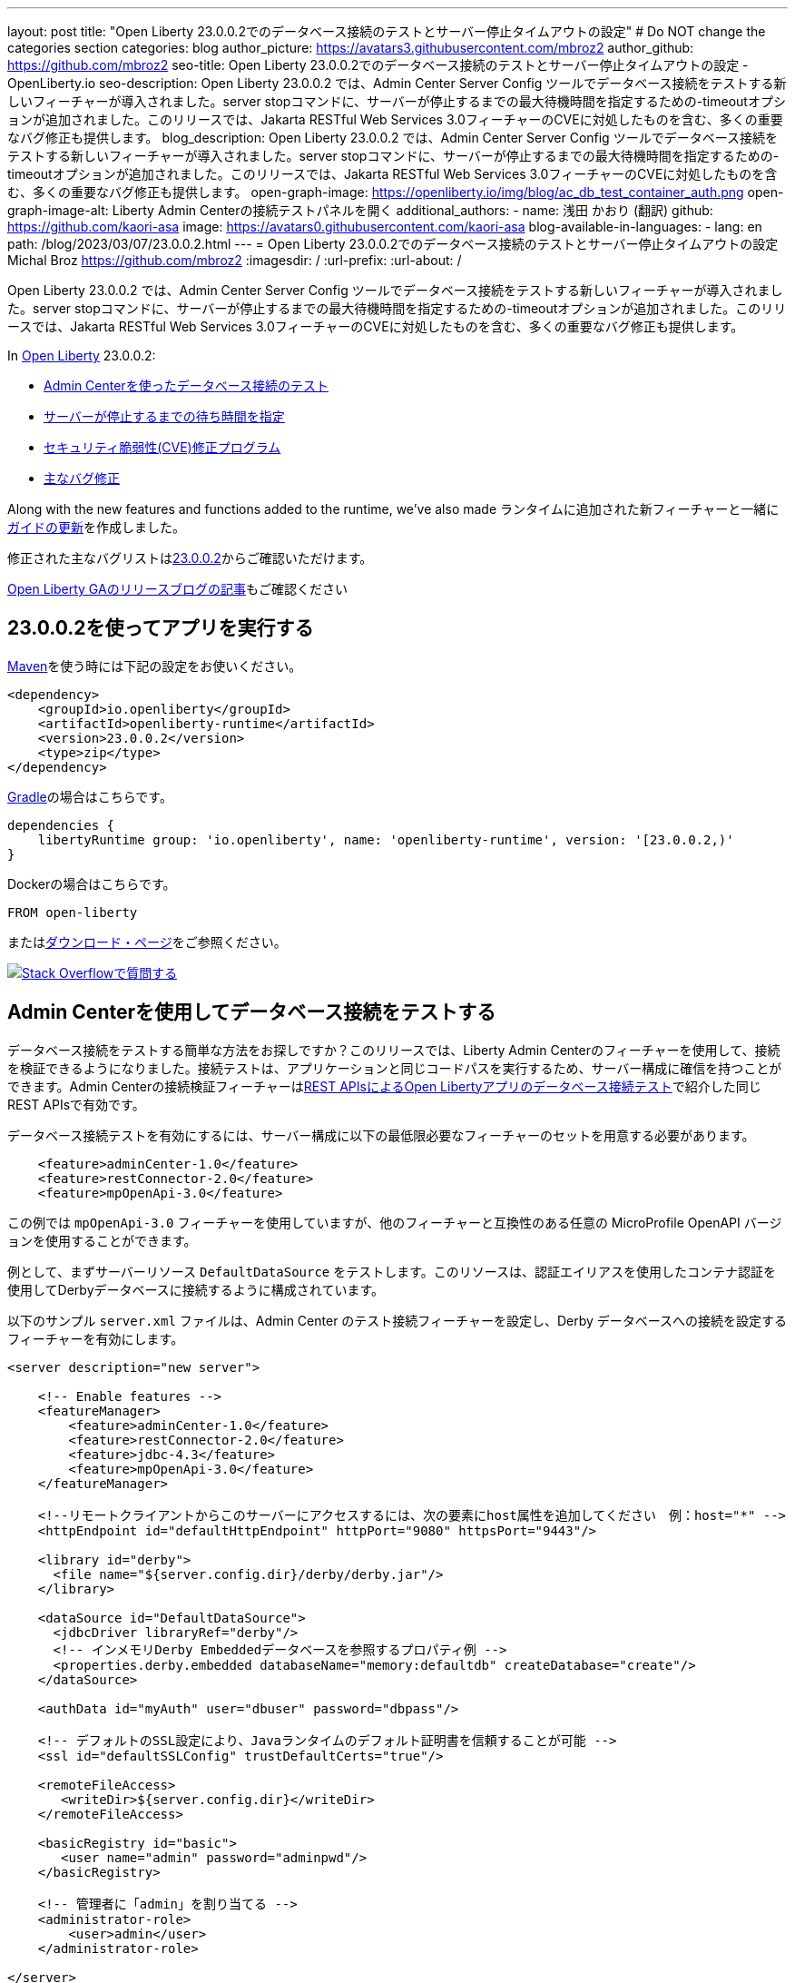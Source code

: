---
layout: post
title: "Open Liberty 23.0.0.2でのデータベース接続のテストとサーバー停止タイムアウトの設定"
# Do NOT change the categories section
categories: blog
author_picture: https://avatars3.githubusercontent.com/mbroz2
author_github: https://github.com/mbroz2
seo-title: Open Liberty 23.0.0.2でのデータベース接続のテストとサーバー停止タイムアウトの設定 - OpenLiberty.io
seo-description: Open Liberty 23.0.0.2 では、Admin Center Server Config ツールでデータベース接続をテストする新しいフィーチャーが導入されました。server stopコマンドに、サーバーが停止するまでの最大待機時間を指定するための-timeoutオプションが追加されました。このリリースでは、Jakarta RESTful Web Services 3.0フィーチャーのCVEに対処したものを含む、多くの重要なバグ修正も提供します。
blog_description: Open Liberty 23.0.0.2 では、Admin Center Server Config ツールでデータベース接続をテストする新しいフィーチャーが導入されました。server stopコマンドに、サーバーが停止するまでの最大待機時間を指定するための-timeoutオプションが追加されました。このリリースでは、Jakarta RESTful Web Services 3.0フィーチャーのCVEに対処したものを含む、多くの重要なバグ修正も提供します。
open-graph-image: https://openliberty.io/img/blog/ac_db_test_container_auth.png
open-graph-image-alt: Liberty Admin Centerの接続テストパネルを開く
additional_authors:
- name: 浅田 かおり (翻訳)
  github: https://github.com/kaori-asa
  image: https://avatars0.githubusercontent.com/kaori-asa
blog-available-in-languages:
- lang: en
  path: /blog/2023/03/07/23.0.0.2.html
---
= Open Liberty 23.0.0.2でのデータベース接続のテストとサーバー停止タイムアウトの設定
Michal Broz <https://github.com/mbroz2>
:imagesdir: /
:url-prefix:
:url-about: /
//Blank line here is necessary before starting the body of the post.

Open Liberty 23.0.0.2 では、Admin Center Server Config ツールでデータベース接続をテストする新しいフィーチャーが導入されました。server stopコマンドに、サーバーが停止するまでの最大待機時間を指定するための-timeoutオプションが追加されました。このリリースでは、Jakarta RESTful Web Services 3.0フィーチャーのCVEに対処したものを含む、多くの重要なバグ修正も提供します。


In link:{url-about}[Open Liberty] 23.0.0.2:

* <<db_test, Admin Centerを使ったデータベース接続のテスト>>
* <<timeout, サーバーが停止するまでの待ち時間を指定>>
* <<CVEs, セキュリティ脆弱性(CVE)修正プログラム>>
* <<bugs, 主なバグ修正>>


Along with the new features and functions added to the runtime, we’ve also made 
ランタイムに追加された新フィーチャーと一緒に<<guides, ガイドの更新>>を作成しました。


修正された主なバグリストはlink:https://github.com/OpenLiberty/open-liberty/issues?q=label%3Arelease%3A23002+label%3A%22release+bug%22[23.0.0.2]からご確認いただけます。

link:{url-prefix}/blog/?search=release&search!=beta[Open Liberty GAのリリースブログの記事]もご確認ください


[#run]


== 23.0.0.2を使ってアプリを実行する

link:{url-prefix}/guides/maven-intro.html[Maven]を使う時には下記の設定をお使いください。

[source,xml]
----
<dependency>
    <groupId>io.openliberty</groupId>
    <artifactId>openliberty-runtime</artifactId>
    <version>23.0.0.2</version>
    <type>zip</type>
</dependency>
----

link:{url-prefix}/guides/gradle-intro.html[Gradle]の場合はこちらです。

[source,gradle]
----
dependencies {
    libertyRuntime group: 'io.openliberty', name: 'openliberty-runtime', version: '[23.0.0.2,)'
}
----

Dockerの場合はこちらです。

[source]
----
FROM open-liberty
----

またはlink:{url-prefix}/downloads/[ダウンロード・ページ]をご参照ください。

[link=https://stackoverflow.com/tags/open-liberty]
image::img/blog/blog_btn_stack_ja.svg[Stack Overflowで質問する, align="center"]


// // // // DO NOT MODIFY THIS COMMENT BLOCK <GHA-BLOG-TOPIC> // // // // 
// Blog issue: https://github.com/OpenLiberty/open-liberty/issues/24124
// Contact/Reviewer: aknguyen7,ReeceNana
// // // // // // // // 
[#db_test]
== Admin Centerを使用してデータベース接続をテストする   

データベース接続をテストする簡単な方法をお探しですか？このリリースでは、Liberty Admin Centerのフィーチャーを使用して、接続を検証できるようになりました。接続テストは、アプリケーションと同じコードパスを実行するため、サーバー構成に確信を持つことができます。Admin Centerの接続検証フィーチャーはlink:{url-prefix}/blog/2019/09/13/testing-database-connections-REST-APIs.html[REST APIsによるOpen Libertyアプリのデータベース接続テスト]で紹介した同じREST APIsで有効です。


データベース接続テストを有効にするには、サーバー構成に以下の最低限必要なフィーチャーのセットを用意する必要があります。

[source, xml]
----
    <feature>adminCenter-1.0</feature>
    <feature>restConnector-2.0</feature>
    <feature>mpOpenApi-3.0</feature>
----

この例では `mpOpenApi-3.0` フィーチャーを使用していますが、他のフィーチャーと互換性のある任意の MicroProfile OpenAPI バージョンを使用することができます。


例として、まずサーバーリソース `DefaultDataSource` をテストします。このリソースは、認証エイリアスを使用したコンテナ認証を使用してDerbyデータベースに接続するように構成されています。

以下のサンプル `server.xml` ファイルは、Admin Center のテスト接続フィーチャーを設定し、Derby データベースへの接続を設定するフィーチャーを有効にします。

[source, xml]
----
<server description="new server">

    <!-- Enable features -->
    <featureManager>
        <feature>adminCenter-1.0</feature>
        <feature>restConnector-2.0</feature>
        <feature>jdbc-4.3</feature>
        <feature>mpOpenApi-3.0</feature>
    </featureManager>

    <!--リモートクライアントからこのサーバーにアクセスするには、次の要素にhost属性を追加してください　例：host="*" -->
    <httpEndpoint id="defaultHttpEndpoint" httpPort="9080" httpsPort="9443"/>

    <library id="derby">
      <file name="${server.config.dir}/derby/derby.jar"/>
    </library>

    <dataSource id="DefaultDataSource">
      <jdbcDriver libraryRef="derby"/>
      <!-- インメモリDerby Embeddedデータベースを参照するプロパティ例 -->
      <properties.derby.embedded databaseName="memory:defaultdb" createDatabase="create"/>
    </dataSource>

    <authData id="myAuth" user="dbuser" password="dbpass"/>

    <!-- デフォルトのSSL設定により、Javaランタイムのデフォルト証明書を信頼することが可能 --> 
    <ssl id="defaultSSLConfig" trustDefaultCerts="true"/>

    <remoteFileAccess>
       <writeDir>${server.config.dir}</writeDir>
    </remoteFileAccess>

    <basicRegistry id="basic">
       <user name="admin" password="adminpwd"/>
    </basicRegistry>

    <!-- 管理者に「admin」を割り当てる -->
    <administrator-role>
        <user>admin</user>
    </administrator-role>

</server>
----

この `server.xml` の例では、Derby JAR をサーバー設定に追加するか、独自のデータベース設定を使用する必要があります。


1. サンプルの `server.xml` ファイルを参考に Liberty サーバを設定し、サーバを起動します。サーバーが起動したら、ログを確認して、Admin Center に移動するための URL を見つけることができます。前の例では、`https://localhost:9443/adminCenter/` URL を使用して Admin Center に移動することができます。


2. Admin Center UI で、**Server Config** ツールを選択します。

+
[.img_border_light]
image::img/blog/ac_db_test_server_config.png[Server Config Tool,width=20%,align="center"]

3. 編集する **server.xml** を選択します。

+
[.img_border_light]
image::img/blog/ac_db_test_serverxml.png[server.xml,width=50%,align="center"]

4. Design > Server** メニューで、テストしたいリソースに移動し、**Test** ボタンをクリックします。

+
[.img_border_light]
image::img/blog/ac_db_test_resource.png[リソースを選択,width=50%,align="center"]

5. アプリケーションが使用する認証の種類を選択します。

+
* コンテナ認証を使用するアプリケーションでは、**コンテナ認証**タブを選択し、デフォルト認証を使用するか、認証エイリアスを指定するか、ログインモジュール構成を選択するかを選択します。

+
この例では、`dataSource`要素にデフォルトの認証を指定したり、ログインモジュールを設定するような構成にはなっていません。したがって、ドロップダウン・フィールドを使用して認証エイリアスを指定する必要があります。

+
[.img_border_light]
image::img/blog/ac_db_test_container_auth.png[コンテナ認証,width=50%,align="center"]


* アプリケーション認証を使用するアプリケーションでは、**アプリケーション認証**タブを選択し、データベースリソースの有効なユーザー名とパスワードを入力します。

+
[.img_border_light]
image::img/blog/ac_db_test_app_auth.png[アプリケーション認証,width=50%,align="center"]

* アプリケーションがリソース参照を使用しない場合、`server.xml` のlink:{url-prefix}/docs/latest/reference/config/connectionManager.html[`connectionManager` element]を選択し、**No resource reference**タブを選択し、データベースリソースの有効なユーザー名とパスワードを入力します。


+
[.img_border_light]
image::img/blog/ac_db_test_no_resource_ref.png[リソース参照なし,width=50%,align="center"]

6. **Connection Test**ボタンをクリックすると、テストが実行され、結果が表示されます。 次の例は、接続テストに成功した例です。


[.img_border_light]
image::img/blog/ac_db_test_successful_test.png[接続テストに成功した例,width=50%,align="center"]

さらにlink:{url-prefix}/docs/latest/reference/feature/jdbc-4.3.html[Java Database Connectivity]に加えて、link:{url-prefix}/docs/latest/reference/feature/connectors-2.0.html[Jakartaコネクター], link:{url-prefix}/docs/latest/reference/feature/messaging-3.0.html[Jakartaメッセージング]とlink:{url-prefix}/docs/latest/reference/feature/cloudant-1.0.html[Cloudant Integration]リソースへのテスト接続も可能です。 

GUIによるLibertyの管理については、link:{url-prefix}/docs/latest/admin-center.html[Admin CenterでOpen Libertyを管理する]ドキュメントをご参照ください。

// DO NOT MODIFY THIS LINE. </GHA-BLOG-TOPIC> 

// // // // DO NOT MODIFY THIS COMMENT BLOCK <GHA-BLOG-TOPIC> // // // // 
// Blog issue: https://github.com/OpenLiberty/open-liberty/issues/23282
// Contact/Reviewer: jimblye,ReeceNana
// // // // // // // // 
[#timeout]
== サーバーが停止するまでの待ち時間を指定する

Open Liberty 23.0.0.2 では、`server stop` コマンドに `--timeout` コマンドラインオプションが追加されました。 このオプションを使用すると、`server stop` コマンドがサーバーが停止したことを確認するために待機する最大時間を指定することができます。 

今回のアップデート以前は、デフォルトの最大待機時間である30秒を調整することができませんでした。

タイムアウト値は分単位（`m`）、秒単位（`s`）、またはその両方を組み合わせて指定することができます。 単位が指定されない場合、デフォルトである秒が使用されます。 分と秒は組み合わせることができ、例えば `2m30s` は2分30秒を意味します。 
   
[source, xml]
----
   ./server stop                   // 30 seconds
   ./server stop --timeout=45      // 45 seconds
   ./server stop --timeout=45s     // 45 seconds
   ./server stop --timeout=3m20s   // 3 minutes, 20 seconds
----

タイムアウト値のデフォルトは30秒です。サーバーの停止に常に30秒以上かかる場合は、-timeoutオプションを使用してタイムアウト値を増やすことを検討してください。

詳細はlink:{url-prefix}/docs/latest/reference/command/server-stop.html[server stop command]ドキュメントをご参照ください。
   
// DO NOT MODIFY THIS LINE. </GHA-BLOG-TOPIC> 


[#CVEs]
== 本リリースにおけるセキュリティ脆弱性（CVE）修正
[cols="5*"]
|===
|CVE |CVSSスコア |脆弱性評価 |影響を受けるバージョン |ノート

|http://cve.mitre.org/cgi-bin/cvename.cgi?name=CVE-2022-45787[CVE-2022-45787]
|5.5
|Information disclosure
|21.0.0.12 - 23.0.0.1
|link:{url-prefix}/docs/latest/reference/feature/restfulWS-3.0.html[restfulWS-3.0] フィーチャーに影響あり
|===

過去のセキュリティ脆弱性の修正のリストについては、link:{url-prefix}/docs/latest/security-vulnerabilities.html[Security vulnerability (CVE) list]をご参照ください。


[#bugs]
== 主なバグ修正

以下のセクションでは、このリリースで修正したバグの一部について説明します。興味がある場合はlink:https://github.com/OpenLiberty/open-liberty/issues?q=label%3Arelease%3A23002+label%3A%22release+bug%22[full list of bugs fixed in 23.0.0.2]をご参照ください。

* link:https://github.com/OpenLiberty/open-liberty/issues/24371[サーブレット・フィーチャーの競合により、サーバーの起動に失敗する]
+
link:link:{url-prefix}/docs/latest/reference/command/featureUtility-installFeature.html[`featureUtility installFeature`]コマンドでEE7またはEE8の機能セットを個別にインストールする場合、以下の例のようにサーブレット・フィーチャーでの競合によりサーバー起動できない場合があります。

+
[source]
----
com.ibm.ws.kernel.feature.internal.FeatureManager            E CWWKF0033E: The singleton features servlet-3.1 and servlet-3.0 cannot be loaded at the same time.  The configured features servlet-3.1 and apiDiscovery-1.0 include one or more features that cause the conflict. Your configuration is not supported; update server.xml to remove incompatible features.
com.ibm.ws.logging.internal.impl.IncidentImpl                I FFDC1015I: An FFDC Incident has been created: "java.lang.IllegalArgumentException: Unable to load conflicting versions of features "com.ibm.websphere.appserver.servlet-3.1" and "com.ibm.websphere.appserver.servlet-3.0".  The feature dependency chains that led to the conflict are: com.ibm.websphere.appserver.servlet-3.1 and com.ibm.websphere.appserver.apiDiscovery-1.0 -> com.ibm.websphere.appserver.restHandler-1.0 -> io.openliberty.restHandler.internal-1.0 -> io.openliberty.webBundleSecurity.internal-1.0 -> io.openliberty.servlet.internal-3.0 -> com.ibm.websphere.appserver.servlet-3.0
----
+
代わりにlink:{url-prefix}/docs/latest/reference/command/featureUtility-installServerFeatures.html[`featureUtility installServerFeatures`]コマンドを使用するとこの問題は発生しません。また、Jakarta EE 8の機能を使用する場合は、`mpJwt-1.2`フィーチャーをインストールすることで回避することができます。

+
この問題は解決され、`featureUtility installFeature`コマンドは、すべての機能を`server.xml`に含めることができるようにインストールし、サーバーを正しく起動することができるようになりました。

* link:https://github.com/OpenLiberty/open-liberty/issues/24293[アプリケーション停止時にManaged Executor ServicesからScheduled Futuresがリソースをリークする]
+
ManagedScheduledExecutorServiceImpl`の`futures`キューは、スケジュールされたフューチャーの参照を保持し、それが完了した後でも保持します。
+
キューは、新しいタスクがスケジュールされると、プライベートな `purgeFutures()` メソッドによって定期的にクリーニングされますが、それ以外は積極的に削除されることはありませんし、アプリケーションがシャットダウンしたときにも呼ばれません。purgeFutures()`はプライベートなので、アプリケーションが自分自身で呼び出すことはできません。
+
この問題は解決され、アプリケーションの停止時にリソースが自動的に解放されるようになりました。

* link:https://github.com/OpenLiberty/open-liberty/issues/24157[HTTPヘッダー名の検証]
+
バグにより、HTTPリクエストで無効な文字がないかチェックされていませんでした。
+
この問題は解決され、無効な文字を含むHTTPリクエストは、HTTPレスポンスに`400`レスポンスコードが含まれるようになりました。

* link:https://github.com/OpenLiberty/open-liberty/issues/24077[DoNotAllowDuplicateSetCookies httpチャネル設定オプションが動作しない]
+
HTTPチャネルの設定プロパティ `DoNotAllowDuplicateSetCookies=true` を設定しても、HTTPレスポンスで重複した `Set-Cookie` クッキーを許可します。
+
この問題は解決され、DoNotAllowDuplicateSetCookies=true`が設定されている場合、レスポンスヘッダーには重複した `Set-Cookie` のクッキーが含まれないようになりました。

* link:https://github.com/OpenLiberty/open-liberty/issues/24056[batch-1.0、2.0を設定してもbatch-2.1の機能コンテンツは有効です]
+
ベータ版の `batch-2.1` 機能の一部として追加されたコンテンツは、ユーザーがlink:{url-prefix}/docs/latest/reference/feature/batch-1.0.html[`batch-1.0`]もしくは link:{url-prefix}/docs/latest/reference/feature/batch-2.0.html[`batch-2.0`]としてサーバーを設定しても読み込まれて有効になります。これは意図的ではなく、ユーザーの環境に応じてコンフリクトが発生する可能性があります。
+
この問題は解決され、新しい `batch-2.1` 固有のコンテンツは `batch-1.0` や `batch-2.0` の機能で公開されなくなりました。

* link:https://github.com/OpenLiberty/open-liberty/issues/24001[CWWKS1738Eメッセージで使用されるコンフィギュレーション属性名を修正]
+
link:{url-prefix}/docs/latest/reference/feature/socialLogin-1.0.html[ソーシャルメディア・ログイン・フィーチャー]経由でOIDC RPを使用する場合、OPから返されたIDトークンに期待したユーザー名の項目がない場合に、誤ったコンフィギュレーション属性名を含むエラーメッセージが出てしまう可能性があります。以下は、そのようなエラーメッセージの例です。
+
[source]
----
.ws.security.openidconnect.clients.common.AttributeToSubject E CWWKS1738E: The OpenID Connect client [client01] failed to authenticate the JSON Web Token because the claim [someBadName] specified by the [userIdentifier] configuration attribute was not included in the token.
----
+
エラーメッセージは `userIdentifier` というコンフィグレーション属性に言及しています。しかし、`socialLogin-1.0`の機能では、同等のコンフィグレーション属性は実際には`userNameAttribute`と呼ばれます。
+
この問題は、正しい属性名を参照するようにNLSメッセージを更新することで解決されました。


[#guides]
== 前回のリリース以降の新しいガイドと更新されたガイド
Open Libertyの特徴や機能が増え続ける中、できるだけ簡単に導入できるように、それらのトピックに関するlink:https://openliberty.io/guides/?search=new&key=tag[openliberty.ioへの新しいガイド]を追加しています。既存のガイドも、報告されたバグや問題に対処し、内容を最新に保ち、トピックの内容を拡張するために更新されます。


* link:{url-prefix}/guides/grpc-intro.html[gRPCを使ったクライアントとサーバーのサービス間のメッセージストリーミング] 
** この度発行されたガイドのクラウドホスト版が公開されました。

[.img_border_light]
image::img/blog/grpc_guide.png[アプリケーション認証,width=50%,align="center"]


== 今すぐOpen Liberty 23.0.0.2を入手する

<<run,Maven, Gradle, Docker, ダウンロード可能なアーカイブ>>から利用可能です。

